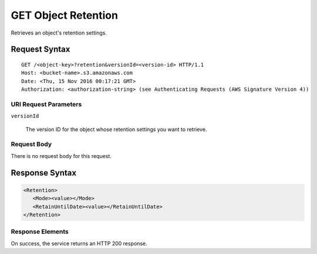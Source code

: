 .. _GET Object Retention:

GET Object Retention
====================

Retrieves an object's retention settings.

Request Syntax
--------------

::

   GET /<object-key>?retention&versionId=<version-id> HTTP/1.1
   Host: <bucket-name>.s3.amazonaws.com
   Date: <Thu, 15 Nov 2016 00:17:21 GMT>
   Authorization: <authorization-string> (see Authenticating Requests (AWS Signature Version 4))

URI Request Parameters
^^^^^^^^^^^^^^^^^^^^^^

``versionId``

    The version ID for the object whose retention settings you want to retrieve.

Request Body
^^^^^^^^^^^^

There is no request body for this request.

Response Syntax
---------------

.. code::
   
   <Retention>
      <Mode><value></Mode>
      <RetainUntilDate><value></RetainUntilDate>
   </Retention>
   

Response Elements
^^^^^^^^^^^^^^^^^

On success, the service returns an HTTP 200 response.

